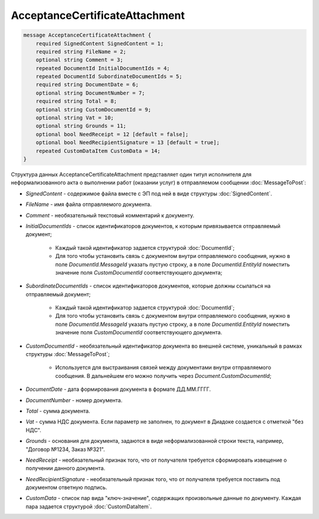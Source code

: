 AcceptanceCertificateAttachment
===============================

.. code-block:: protobuf

    message AcceptanceCertificateAttachment {
        required SignedContent SignedContent = 1;
        required string FileName = 2;
        optional string Comment = 3;
        repeated DocumentId InitialDocumentIds = 4;
        repeated DocumentId SubordinateDocumentIds = 5;
        required string DocumentDate = 6;
        optional string DocumentNumber = 7;
        required string Total = 8;
        optional string CustomDocumentId = 9;
        optional string Vat = 10;
        optional string Grounds = 11;
        optional bool NeedReceipt = 12 [default = false];
        optional bool NeedRecipientSignature = 13 [default = true];
        repeated CustomDataItem CustomData = 14;
    }
        

Структура данных AcceptanceCertificateAttachment представляет один титул исполнителя для неформализованного акта о выполнении работ (оказании услуг) в отправляемом сообщении :doc:`MessageToPost`:

-  *SignedContent* - содержимое файла вместе с ЭП под ней в виде структуры :doc:`SignedContent`.

-  *FileName* - имя файла отправляемого документа.

-  *Comment* - необязательный текстовый комментарий к документу.

-  *InitialDocumentIds* - список идентификаторов документов, к которым привязывается отправляемый документ;

    *  Каждый такой идентификатор задается структурой :doc:`DocumentId`;
    
    *  Для того чтобы установить связь с документом внутри отправляемого сообщения, нужно в поле *DocumentId.MessageId* указать пустую строку, а в поле *DocumentId.EntityId* поместить значение поля *CustomDocumentId* соответствующего документа;

-  *SubordinateDocumentIds* - список идентификаторов документов, которые должны ссылаться на отправляемый документ;

    *  Каждый такой идентификатор задается структурой :doc:`DocumentId`;

    *  Для того чтобы установить связь с документом внутри отправляемого сообщения, нужно в поле *DocumentId.MessageId* указать пустую строку, а в поле *DocumentId.EntityId* поместить значение поля *CustomDocumentId* соответствующего документа.

-  *CustomDocumentId* - необязательный идентификатор документа во внешней системе, уникальный в рамках структуры :doc:`MessageToPost`;

    *  Используется для выстраивания связей между документами внутри отправляемого сообщения. В дальнейшем его можно получить через *Document.CustomDocumentId*;

-  *DocumentDate* - дата формирования документа в формате ДД.ММ.ГГГГ.

-  *DocumentNumber* - номер документа.

-  *Total* - сумма документа.

-  *Vat* - сумма НДС документа. Если параметр не заполнен, то документ в Диадоке создается с отметкой "без НДС".

-  *Grounds* - основания для документа, задаются в виде неформализованной строки текста, например, "Договор №1234, Заказ №321".

-  *NeedReceipt* - необязательный признак того, что от получателя требуется сформировать извещение о получении данного документа.

-  *NeedRecipientSignature* - необязательный признак того, что от получателя требуется поставить под документом ответную подпись.

-  *CustomData* - список пар вида "ключ-значение", содержащих произвольные данные по документу. Каждая пара задается структурой :doc:`CustomDataItem`.
